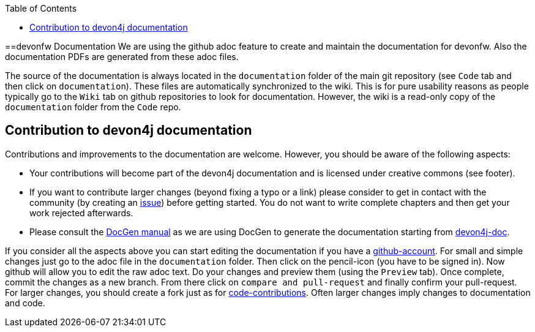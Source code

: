 :toc: macro
toc::[]

==devonfw Documentation 
We are using the github adoc feature to create and maintain the documentation for devonfw. Also the documentation PDFs are generated from these adoc files.

The source of the documentation is always located in the `documentation` folder of the main git repository (see `Code` tab and then click on `documentation`). These files are automatically synchronized to the wiki. This is for pure usability reasons as people typically go to the `Wiki` tab on github repositories to look for documentation. However, the wiki is a read-only copy of the `documentation` folder from the `Code` repo.

== Contribution to devon4j documentation
Contributions and improvements to the documentation are welcome. However, you should be aware of the following aspects:

* Your contributions will become part of the devon4j documentation and is licensed under creative commons (see footer).
* If you want to contribute larger changes (beyond fixing a typo or a link) please consider to get in contact with the community (by creating an https://github.com/devonfw/devon4j/issues[issue]) before getting started. You do not want to write complete chapters and then get your work rejected afterwards.
* Please consult the https://github.com/devonfw/devon-docgen/wiki#guidelines[DocGen manual] as we are using DocGen
to generate the documentation starting from link:devon4j-doc[].

If you consider all the aspects above you can start editing the documentation if you have a https://github.com/join[github-account]. For small and simple changes just go to the adoc file in the `documentation` folder. Then click on the pencil-icon (you have to be signed in). Now github will allow you to edit the raw adoc text. Do your changes and preview them (using the `Preview` tab). Once complete, commit the changes as a new branch. From there click on `compare and pull-request` and finally confirm your pull-request.
For larger changes, you should create a fork just as for link:devonfw-code-contribution[code-contributions]. Often larger changes imply changes to documentation and code.
